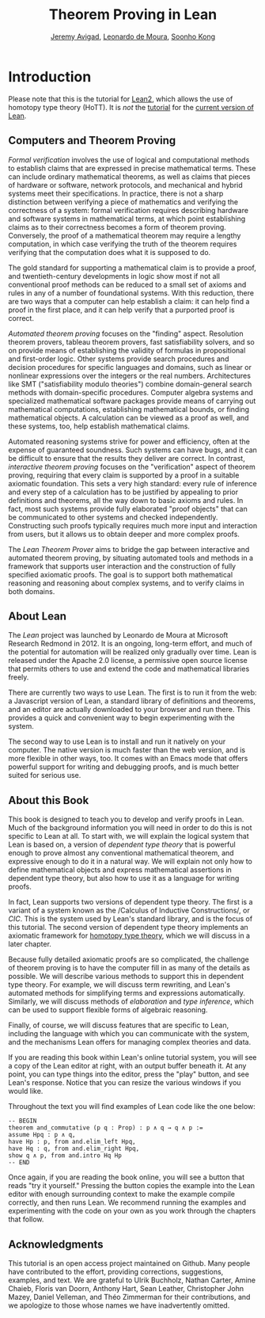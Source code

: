 #+Title: Theorem Proving in Lean
#+Author: [[http://www.andrew.cmu.edu/user/avigad][Jeremy Avigad]], [[http://leodemoura.github.io][Leonardo de Moura]], [[http://www.cs.cmu.edu/~soonhok][Soonho Kong]]

* Introduction

#+begin_warning
Please note that this is the tutorial for [[https://github.com/leanprover/lean2][Lean2]], which allows the use of
homotopy type theory (HoTT). It is /not/ the [[https://leanprover.github.io/introduction_to_lean][tutorial]] for the
[[https://github.com/leanprover/lean][current version of Lean]].
#+end_warning

** Computers and Theorem Proving

/Formal verification/ involves the use of logical and computational
methods to establish claims that are expressed in precise mathematical
terms. These can include ordinary mathematical theorems, as well as
claims that pieces of hardware or software, network protocols, and
mechanical and hybrid systems meet their specifications. In practice,
there is not a sharp distinction between verifying a piece of
mathematics and verifying the correctness of a system: formal
verification requires describing hardware and software systems in
mathematical terms, at which point establishing claims as to their
correctness becomes a form of theorem proving. Conversely, the proof
of a mathematical theorem may require a lengthy computation, in which
case verifying the truth of the theorem requires verifying that the
computation does what it is supposed to do.

The gold standard for supporting a mathematical claim is to provide a
proof, and twentieth-century developments in logic show most if not
all conventional proof methods can be reduced to a small set of axioms
and rules in any of a number of foundational systems. With this
reduction, there are two ways that a computer can help establish a
claim: it can help find a proof in the first place, and it can help
verify that a purported proof is correct.

/Automated theorem proving/ focuses on the "finding"
aspect. Resolution theorem provers, tableau theorem provers, fast
satisfiability solvers, and so on provide means of establishing the
validity of formulas in propositional and first-order logic. Other
systems provide search procedures and decision procedures for specific
languages and domains, such as linear or nonlinear expressions over
the integers or the real numbers. Architectures like SMT
("satisfiability modulo theories") combine domain-general search
methods with domain-specific procedures. Computer algebra systems and
specialized mathematical software packages provide means of
carrying out mathematical computations, establishing mathematical
bounds, or finding mathematical objects. A calculation can be viewed
as a proof as well, and these systems, too, help establish
mathematical claims.

Automated reasoning systems strive for power and efficiency, often at
the expense of guaranteed soundness. Such systems can have bugs, and
it can be difficult to ensure that the results they deliver are
correct. In contrast, /interactive theorem proving/ focuses on the
"verification" aspect of theorem proving, requiring that every claim
is supported by a proof in a suitable axiomatic foundation. This sets
a very high standard: every rule of inference and every step of a
calculation has to be justified by appealing to prior definitions and
theorems, all the way down to basic axioms and rules. In fact, most
such systems provide fully elaborated "proof objects" that can be
communicated to other systems and checked independently. Constructing
such proofs typically requires much more input and interaction from
users, but it allows us to obtain deeper and more complex proofs.

The /Lean Theorem Prover/ aims to bridge the gap between interactive
and automated theorem proving, by situating automated tools and
methods in a framework that supports user interaction and the
construction of fully specified axiomatic proofs. The goal is to
support both mathematical reasoning and reasoning about complex
systems, and to verify claims in both domains.

** About Lean

The /Lean/ project was launched by Leonardo de Moura at Microsoft
Research Redmond in 2012. It is an ongoing, long-term effort, and
much of the potential for automation will be realized only gradually
over time. Lean is released under the Apache 2.0 license, a permissive
open source license that permits others to use and extend the code and
mathematical libraries freely.

There are currently two ways to use Lean. The first is to run it from
the web: a Javascript version of Lean, a standard library of
definitions and theorems, and an editor are actually downloaded to
your browser and run there. This provides a quick and convenient way to
begin experimenting with the system.

The second way to use Lean is to install and run it natively on your
computer. The native version is much faster than the web version, and
is more flexible in other ways, too. It comes with an Emacs mode that
offers powerful support for writing and debugging proofs, and is much
better suited for serious use.

** About this Book

This book is designed to teach you to develop and verify proofs in
Lean. Much of the background information you will need in order to do
this is not specific to Lean at all. To start with, we will explain
the logical system that Lean is based on, a version of /dependent type
theory/ that is powerful enough to prove almost any conventional
mathematical theorem, and expressive enough to do it in a natural
way. We will explain not only how to define mathematical objects and
express mathematical assertions in dependent type theory, but also how
to use it as a language for writing proofs. 

In fact, Lean supports two versions of dependent type theory. The
first is a variant of a system known as the /Calculus of Inductive
Constructions/\cite{Coquand1988,pfenning:paulin:mohring:89}, or
/CIC/. This is the system used by Lean's standard library, and is the
focus of this tutorial. The second version of dependent type theory
implements an axiomatic framework for [[http://homotopytypetheory.org/][homotopy type theory]],
which we will discuss in a later chapter.

Because fully detailed axiomatic proofs are so complicated, the
challenge of theorem proving is to have the computer fill in as many
of the details as possible. We will describe various methods to
support this in dependent type theory. For example, we will discuss
term rewriting, and Lean's automated methods for simplifying terms and
expressions automatically. Similarly, we will discuss methods of
/elaboration/ and /type inference/, which can be used to support
flexible forms of algebraic reasoning.

Finally, of course, we will discuss features that are specific to
Lean, including the language with which you can communicate with the
system, and the mechanisms Lean offers for managing complex theories
and data.

If you are reading this book within Lean's online tutorial system, you
will see a copy of the Lean editor at right, with an output buffer
beneath it. At any point, you can type things into the editor, press
the "play" button, and see Lean's response. Notice that you can resize
the various windows if you would like.

Throughout the text you will find examples of Lean code like the one
below:
#+BEGIN_SRC lean
-- BEGIN
theorem and_commutative (p q : Prop) : p ∧ q → q ∧ p :=
assume Hpq : p ∧ q,
have Hp : p, from and.elim_left Hpq,
have Hq : q, from and.elim_right Hpq,
show q ∧ p, from and.intro Hq Hp
-- END
#+END_SRC
Once again, if you are reading the book online, you will see a button
that reads "try it yourself." Pressing the button copies the example
into the Lean editor with enough surrounding context to make the
example compile correctly, and then runs Lean. We recommend running
the examples and experimenting with the code on your own as you work
through the chapters that follow.

** Acknowledgments

This tutorial is an open access project maintained on Github. Many
people have contributed to the effort, providing corrections,
suggestions, examples, and text. We are grateful to Ulrik Buchholz,
Nathan Carter, Amine Chaieb, Floris van Doorn, Anthony Hart, Sean
Leather, Christopher John Mazey, Daniel Velleman, and Théo Zimmerman
for their contributions, and we apologize to those whose names we have
inadvertently omitted.
